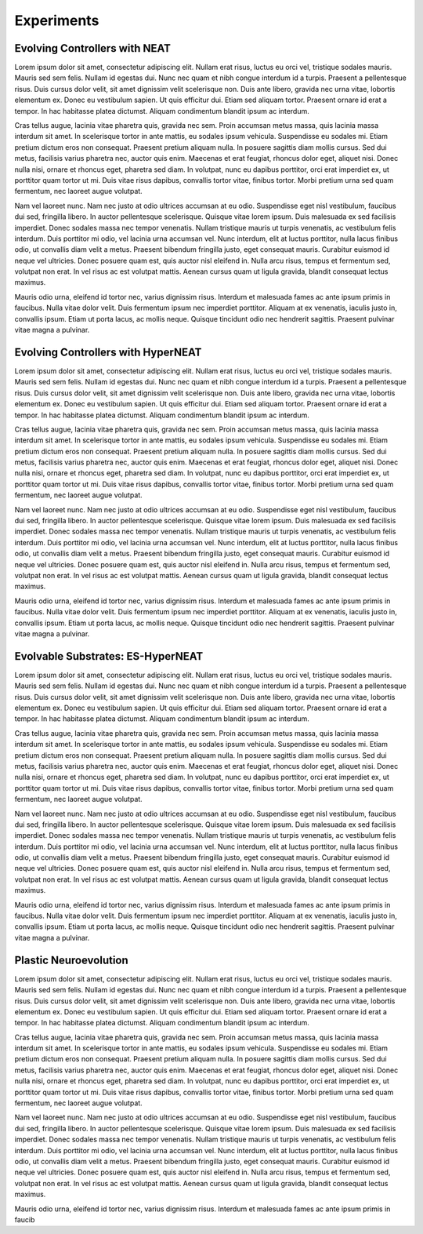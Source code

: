 
===========
Experiments
===========


Evolving Controllers with NEAT
------------------------------

Lorem ipsum dolor sit amet, consectetur adipiscing elit. Nullam erat risus, luctus eu orci vel, tristique sodales mauris. Mauris sed sem felis. Nullam id egestas dui. Nunc nec quam et nibh congue interdum id a turpis. Praesent a pellentesque risus. Duis cursus dolor velit, sit amet dignissim velit scelerisque non. Duis ante libero, gravida nec urna vitae, lobortis elementum ex. Donec eu vestibulum sapien. Ut quis efficitur dui. Etiam sed aliquam tortor. Praesent ornare id erat a tempor. In hac habitasse platea dictumst. Aliquam condimentum blandit ipsum ac interdum.

Cras tellus augue, lacinia vitae pharetra quis, gravida nec sem. Proin accumsan metus massa, quis lacinia massa interdum sit amet. In scelerisque tortor in ante mattis, eu sodales ipsum vehicula. Suspendisse eu sodales mi. Etiam pretium dictum eros non consequat. Praesent pretium aliquam nulla. In posuere sagittis diam mollis cursus. Sed dui metus, facilisis varius pharetra nec, auctor quis enim. Maecenas et erat feugiat, rhoncus dolor eget, aliquet nisi. Donec nulla nisi, ornare et rhoncus eget, pharetra sed diam. In volutpat, nunc eu dapibus porttitor, orci erat imperdiet ex, ut porttitor quam tortor ut mi. Duis vitae risus dapibus, convallis tortor vitae, finibus tortor. Morbi pretium urna sed quam fermentum, nec laoreet augue volutpat.

Nam vel laoreet nunc. Nam nec justo at odio ultrices accumsan at eu odio. Suspendisse eget nisl vestibulum, faucibus dui sed, fringilla libero. In auctor pellentesque scelerisque. Quisque vitae lorem ipsum. Duis malesuada ex sed facilisis imperdiet. Donec sodales massa nec tempor venenatis. Nullam tristique mauris ut turpis venenatis, ac vestibulum felis interdum. Duis porttitor mi odio, vel lacinia urna accumsan vel. Nunc interdum, elit at luctus porttitor, nulla lacus finibus odio, ut convallis diam velit a metus. Praesent bibendum fringilla justo, eget consequat mauris. Curabitur euismod id neque vel ultricies. Donec posuere quam est, quis auctor nisl eleifend in. Nulla arcu risus, tempus et fermentum sed, volutpat non erat. In vel risus ac est volutpat mattis. Aenean cursus quam ut ligula gravida, blandit consequat lectus maximus.

Mauris odio urna, eleifend id tortor nec, varius dignissim risus. Interdum et malesuada fames ac ante ipsum primis in faucibus. Nulla vitae dolor velit. Duis fermentum ipsum nec imperdiet porttitor. Aliquam at ex venenatis, iaculis justo in, convallis ipsum. Etiam ut porta lacus, ac mollis neque. Quisque tincidunt odio nec hendrerit sagittis. Praesent pulvinar vitae magna a pulvinar.

Evolving Controllers with HyperNEAT
-----------------------------------

Lorem ipsum dolor sit amet, consectetur adipiscing elit. Nullam erat risus, luctus eu orci vel, tristique sodales mauris. Mauris sed sem felis. Nullam id egestas dui. Nunc nec quam et nibh congue interdum id a turpis. Praesent a pellentesque risus. Duis cursus dolor velit, sit amet dignissim velit scelerisque non. Duis ante libero, gravida nec urna vitae, lobortis elementum ex. Donec eu vestibulum sapien. Ut quis efficitur dui. Etiam sed aliquam tortor. Praesent ornare id erat a tempor. In hac habitasse platea dictumst. Aliquam condimentum blandit ipsum ac interdum.

Cras tellus augue, lacinia vitae pharetra quis, gravida nec sem. Proin accumsan metus massa, quis lacinia massa interdum sit amet. In scelerisque tortor in ante mattis, eu sodales ipsum vehicula. Suspendisse eu sodales mi. Etiam pretium dictum eros non consequat. Praesent pretium aliquam nulla. In posuere sagittis diam mollis cursus. Sed dui metus, facilisis varius pharetra nec, auctor quis enim. Maecenas et erat feugiat, rhoncus dolor eget, aliquet nisi. Donec nulla nisi, ornare et rhoncus eget, pharetra sed diam. In volutpat, nunc eu dapibus porttitor, orci erat imperdiet ex, ut porttitor quam tortor ut mi. Duis vitae risus dapibus, convallis tortor vitae, finibus tortor. Morbi pretium urna sed quam fermentum, nec laoreet augue volutpat.

Nam vel laoreet nunc. Nam nec justo at odio ultrices accumsan at eu odio. Suspendisse eget nisl vestibulum, faucibus dui sed, fringilla libero. In auctor pellentesque scelerisque. Quisque vitae lorem ipsum. Duis malesuada ex sed facilisis imperdiet. Donec sodales massa nec tempor venenatis. Nullam tristique mauris ut turpis venenatis, ac vestibulum felis interdum. Duis porttitor mi odio, vel lacinia urna accumsan vel. Nunc interdum, elit at luctus porttitor, nulla lacus finibus odio, ut convallis diam velit a metus. Praesent bibendum fringilla justo, eget consequat mauris. Curabitur euismod id neque vel ultricies. Donec posuere quam est, quis auctor nisl eleifend in. Nulla arcu risus, tempus et fermentum sed, volutpat non erat. In vel risus ac est volutpat mattis. Aenean cursus quam ut ligula gravida, blandit consequat lectus maximus.

Mauris odio urna, eleifend id tortor nec, varius dignissim risus. Interdum et malesuada fames ac ante ipsum primis in faucibus. Nulla vitae dolor velit. Duis fermentum ipsum nec imperdiet porttitor. Aliquam at ex venenatis, iaculis justo in, convallis ipsum. Etiam ut porta lacus, ac mollis neque. Quisque tincidunt odio nec hendrerit sagittis. Praesent pulvinar vitae magna a pulvinar.


Evolvable Substrates: ES-HyperNEAT
----------------------------------

Lorem ipsum dolor sit amet, consectetur adipiscing elit. Nullam erat risus, luctus eu orci vel, tristique sodales mauris. Mauris sed sem felis. Nullam id egestas dui. Nunc nec quam et nibh congue interdum id a turpis. Praesent a pellentesque risus. Duis cursus dolor velit, sit amet dignissim velit scelerisque non. Duis ante libero, gravida nec urna vitae, lobortis elementum ex. Donec eu vestibulum sapien. Ut quis efficitur dui. Etiam sed aliquam tortor. Praesent ornare id erat a tempor. In hac habitasse platea dictumst. Aliquam condimentum blandit ipsum ac interdum.

Cras tellus augue, lacinia vitae pharetra quis, gravida nec sem. Proin accumsan metus massa, quis lacinia massa interdum sit amet. In scelerisque tortor in ante mattis, eu sodales ipsum vehicula. Suspendisse eu sodales mi. Etiam pretium dictum eros non consequat. Praesent pretium aliquam nulla. In posuere sagittis diam mollis cursus. Sed dui metus, facilisis varius pharetra nec, auctor quis enim. Maecenas et erat feugiat, rhoncus dolor eget, aliquet nisi. Donec nulla nisi, ornare et rhoncus eget, pharetra sed diam. In volutpat, nunc eu dapibus porttitor, orci erat imperdiet ex, ut porttitor quam tortor ut mi. Duis vitae risus dapibus, convallis tortor vitae, finibus tortor. Morbi pretium urna sed quam fermentum, nec laoreet augue volutpat.

Nam vel laoreet nunc. Nam nec justo at odio ultrices accumsan at eu odio. Suspendisse eget nisl vestibulum, faucibus dui sed, fringilla libero. In auctor pellentesque scelerisque. Quisque vitae lorem ipsum. Duis malesuada ex sed facilisis imperdiet. Donec sodales massa nec tempor venenatis. Nullam tristique mauris ut turpis venenatis, ac vestibulum felis interdum. Duis porttitor mi odio, vel lacinia urna accumsan vel. Nunc interdum, elit at luctus porttitor, nulla lacus finibus odio, ut convallis diam velit a metus. Praesent bibendum fringilla justo, eget consequat mauris. Curabitur euismod id neque vel ultricies. Donec posuere quam est, quis auctor nisl eleifend in. Nulla arcu risus, tempus et fermentum sed, volutpat non erat. In vel risus ac est volutpat mattis. Aenean cursus quam ut ligula gravida, blandit consequat lectus maximus.

Mauris odio urna, eleifend id tortor nec, varius dignissim risus. Interdum et malesuada fames ac ante ipsum primis in faucibus. Nulla vitae dolor velit. Duis fermentum ipsum nec imperdiet porttitor. Aliquam at ex venenatis, iaculis justo in, convallis ipsum. Etiam ut porta lacus, ac mollis neque. Quisque tincidunt odio nec hendrerit sagittis. Praesent pulvinar vitae magna a pulvinar.


Plastic Neuroevolution
----------------------

Lorem ipsum dolor sit amet, consectetur adipiscing elit. Nullam erat risus, luctus eu orci vel, tristique sodales mauris. Mauris sed sem felis. Nullam id egestas dui. Nunc nec quam et nibh congue interdum id a turpis. Praesent a pellentesque risus. Duis cursus dolor velit, sit amet dignissim velit scelerisque non. Duis ante libero, gravida nec urna vitae, lobortis elementum ex. Donec eu vestibulum sapien. Ut quis efficitur dui. Etiam sed aliquam tortor. Praesent ornare id erat a tempor. In hac habitasse platea dictumst. Aliquam condimentum blandit ipsum ac interdum.

Cras tellus augue, lacinia vitae pharetra quis, gravida nec sem. Proin accumsan metus massa, quis lacinia massa interdum sit amet. In scelerisque tortor in ante mattis, eu sodales ipsum vehicula. Suspendisse eu sodales mi. Etiam pretium dictum eros non consequat. Praesent pretium aliquam nulla. In posuere sagittis diam mollis cursus. Sed dui metus, facilisis varius pharetra nec, auctor quis enim. Maecenas et erat feugiat, rhoncus dolor eget, aliquet nisi. Donec nulla nisi, ornare et rhoncus eget, pharetra sed diam. In volutpat, nunc eu dapibus porttitor, orci erat imperdiet ex, ut porttitor quam tortor ut mi. Duis vitae risus dapibus, convallis tortor vitae, finibus tortor. Morbi pretium urna sed quam fermentum, nec laoreet augue volutpat.

Nam vel laoreet nunc. Nam nec justo at odio ultrices accumsan at eu odio. Suspendisse eget nisl vestibulum, faucibus dui sed, fringilla libero. In auctor pellentesque scelerisque. Quisque vitae lorem ipsum. Duis malesuada ex sed facilisis imperdiet. Donec sodales massa nec tempor venenatis. Nullam tristique mauris ut turpis venenatis, ac vestibulum felis interdum. Duis porttitor mi odio, vel lacinia urna accumsan vel. Nunc interdum, elit at luctus porttitor, nulla lacus finibus odio, ut convallis diam velit a metus. Praesent bibendum fringilla justo, eget consequat mauris. Curabitur euismod id neque vel ultricies. Donec posuere quam est, quis auctor nisl eleifend in. Nulla arcu risus, tempus et fermentum sed, volutpat non erat. In vel risus ac est volutpat mattis. Aenean cursus quam ut ligula gravida, blandit consequat lectus maximus.

Mauris odio urna, eleifend id tortor nec, varius dignissim risus. Interdum et malesuada fames ac ante ipsum primis in faucib